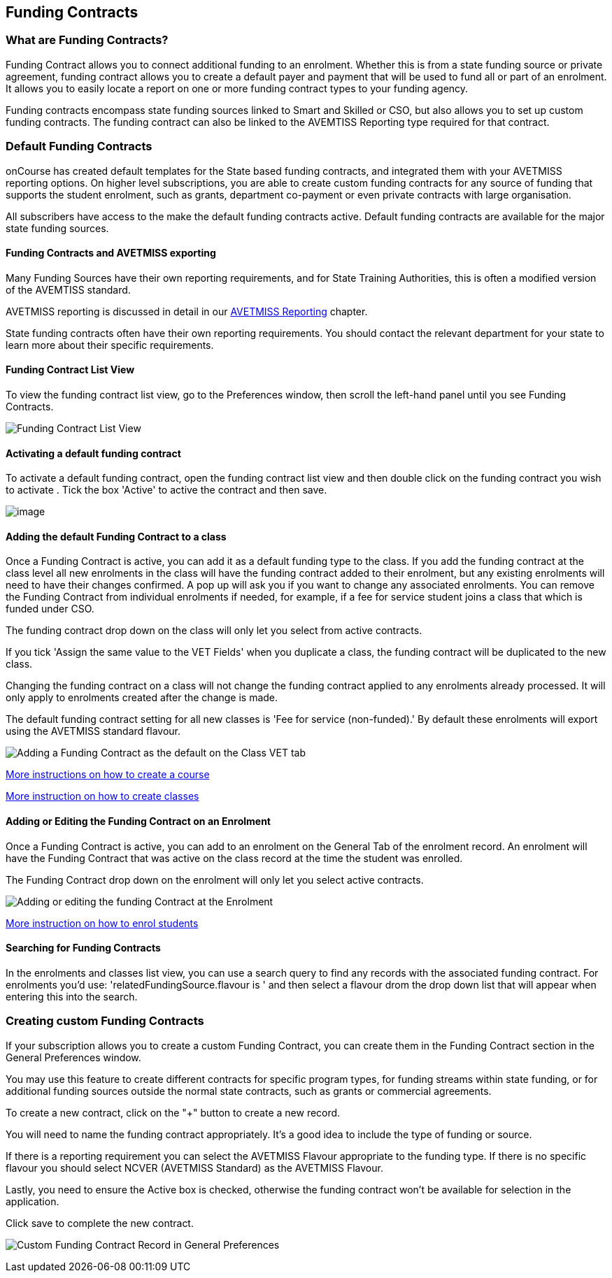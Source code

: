 [[fundingContract]]
== Funding Contracts

[[fundingContracts-whatIs]]
=== What are Funding Contracts?

Funding Contract allows you to connect additional funding to an enrolment.
Whether this is from a state funding source or private agreement, funding contract allows you to create a default payer and payment that will be used to fund all or part of an enrolment.
It allows you to easily locate a report on one or more funding contract types to your funding agency.

Funding contracts encompass state funding sources linked to Smart and Skilled or CSO, but also allows you to set up custom funding contracts.
The funding contract can also be linked to the AVEMTISS Reporting type required for that contract.

[[DefaultFundingContracts]]
=== Default Funding Contracts

onCourse has created default templates for the State based funding contracts, and integrated them with your AVETMISS reporting options.
On higher level subscriptions, you are able to create custom funding contracts for any source of funding that supports the student enrolment, such as grants, department co-payment or even private contracts with large organisation.

All subscribers have access to the make the default funding contracts active.
Default funding contracts are available for the major state funding sources.

[[fundingContracts-enable]]
==== Funding Contracts and AVETMISS exporting

Many Funding Sources have their own reporting requirements, and for State Training Authorities, this is often a modified version of the AVEMTISS standard.

AVETMISS reporting is discussed in detail in our
link:AVETMISSreporting.html[AVETMISS Reporting] chapter.

State funding contracts often have their own reporting requirements.
You should contact the relevant department for your state to learn more about their specific requirements.

==== Funding Contract List View

To view the funding contract list view, go to the Preferences window, then scroll the left-hand panel until you see Funding Contracts.

image:images/fundingcontracts_prefs.png[ Funding Contract List View,scaledwidth=100.0%]

==== Activating a default funding contract

To activate a default funding contract, open the funding contract list view and then double click on the funding contract you wish to activate . Tick the box 'Active' to active the contract and then save.

image:images/fundingContractActive.png[image,scaledwidth=100.0%]

==== Adding the default Funding Contract to a class

Once a Funding Contract is active, you can add it as a default funding type to the class.
If you add the funding contract at the class level all new enrolments in the class will have the funding contract added to their enrolment, but any existing enrolments will need to have their changes confirmed.
A pop up will ask you if you want to change any associated enrolments.
You can remove the Funding Contract from individual enrolments if needed, for example, if a fee for service student joins a class that which is funded under CSO.

The funding contract drop down on the class will only let you select from active contracts.

If you tick 'Assign the same value to the VET Fields' when you duplicate a class, the funding contract will be duplicated to the new class.

Changing the funding contract on a class will not change the funding contract applied to any enrolments already processed.
It will only apply to enrolments created after the change is made.

The default funding contract setting for all new classes is 'Fee for service (non-funded).' By default these enrolments will export using the AVETMISS standard flavour.

image:images/fundingContractAddtoClass.png[ Adding a Funding Contract as the default on the Class VET tab,scaledwidth=100.0%]

http://www.ish.com.au/s/onCourse/doc/latest/manual/courses.html[More
instructions on how to create a course]

http://www.ish.com.au/s/onCourse/doc/latest/manual/classes.html[More
instruction on how to create classes]

==== Adding or Editing the Funding Contract on an Enrolment

Once a Funding Contract is active, you can add to an enrolment on the General Tab of the enrolment record.
An enrolment will have the Funding Contract that was active on the class record at the time the student was enrolled.

The Funding Contract drop down on the enrolment will only let you select active contracts.

image:images/fundingContractAddtoEnrolment.png[ Adding or editing the funding Contract at the Enrolment,scaledwidth=100.0%]

http://www.ish.com.au/s/onCourse/doc/latest/manual/processingEnrolments.html[More
instruction on how to enrol students]

==== Searching for Funding Contracts

In the enrolments and classes list view, you can use a search query to find any records with the associated funding contract.
For enrolments you'd use: 'relatedFundingSource.flavour is ' and then select a flavour drom the drop down list that will appear when entering this into the search.

=== Creating custom Funding Contracts

If your subscription allows you to create a custom Funding Contract, you can create them in the Funding Contract section in the General Preferences window.

You may use this feature to create different contracts for specific program types, for funding streams within state funding, or for additional funding sources outside the normal state contracts, such as grants or commercial agreements.

To create a new contract, click on the "+" button to create a new record.

You will need to name the funding contract appropriately.
It's a good idea to include the type of funding or source.

If there is a reporting requirement you can select the AVETMISS Flavour appropriate to the funding type.
If there is no specific flavour you should select NCVER (AVETMISS Standard) as the AVETMISS Flavour.

Lastly, you need to ensure the Active box is checked, otherwise the funding contract won't be available for selection in the application.

Click save to complete the new contract.

image:images/fundingContract_Custom_Contract.png[ Custom Funding Contract Record in General Preferences,scaledwidth=100.0%]
